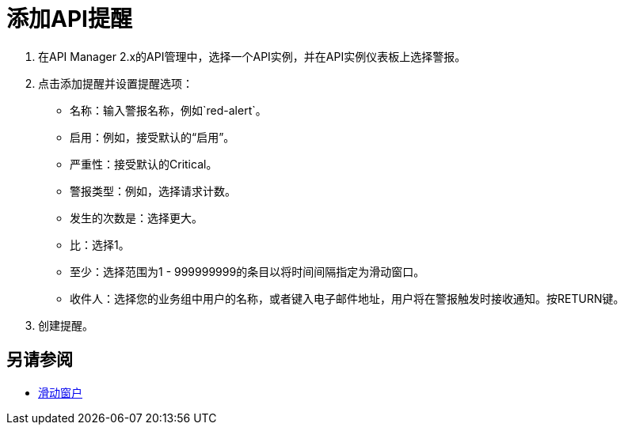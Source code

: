 = 添加API提醒

. 在API Manager 2.x的API管理中，选择一个API实例，并在API实例仪表板上选择警报。
. 点击添加提醒并设置提醒选项：
* 名称：输入警报名称，例如`red-alert`。
* 启用：例如，接受默认的“启用”。
* 严重性：接受默认的Critical。
* 警报类型：例如，选择请求计数。
* 发生的次数是：选择更大。
* 比：选择1。
* 至少：选择范围为1  -  999999999的条目以将时间间隔指定为滑动窗口。
* 收件人：选择您的业务组中用户的名称，或者键入电子邮件地址，用户将在警报触发时接收通知。按RETURN键。
+
. 创建提醒。

== 另请参阅

*  link:https://www.techopedia.com/definition/869/sliding-window[滑动窗户]

